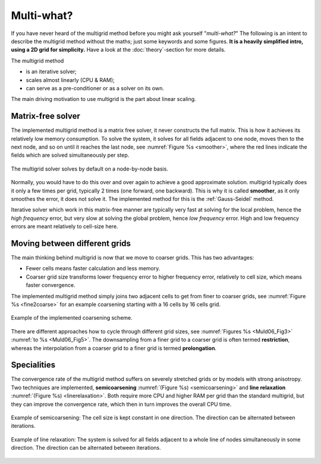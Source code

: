 .. _MGWhat:

Multi-what?
###########

If you have never heard of the multigrid method before you might ask yourself
"*multi-what?*" The following is an intent to describe the multigrid method
without the maths; just some keywords and some figures. **It is a heavily
simplified intro, using a 2D grid for simplicity.** Have a look at the
:doc:`theory`-section for more details.

The multigrid method

- is an iterative solver;
- scales almost linearly (CPU & RAM);
- can serve as a pre-conditioner or as a solver on its own.

The main driving motivation to use multigrid is the part about linear scaling.


Matrix-free solver
------------------

The implemented multigrid method is a matrix free solver, it never constructs
the full matrix. This is how it achieves its relatively low memory consumption.
To solve the system, it solves for all fields adjacent to one node, moves then
to the next node, and so on until it reaches the last node, see :numref:`Figure
%s <smoother>`, where the red lines indicate the fields which are solved
simultaneously per step.

.. figure:: _static/schematics2.svg
   :scale: 80 %
   :align: center
   :alt: Explanation of smoother
   :name: smoother

   The multigrid solver solves by default on a node-by-node basis.

Normally, you would have to do this over and over again to achieve a good
approximate solution. multigrid typically does it only a few times per grid,
typically 2 times (one forward, one backward). This is why it is called
**smoother**, as it only smoothes the error, it does not solve it. The
implemented method for this is the :ref:`Gauss-Seidel` method.

Iterative solver which work in this matrix-free manner are typically very fast
at solving for the local problem, hence the *high frequency* error, but very
slow at solving the global problem, hence *low frequency* error. High and low
frequency errors are meant relatively to cell-size here.


Moving between different grids
------------------------------

The main thinking behind multigrid is now that we move to coarser grids. This
has two advantages:

- Fewer cells means faster calculation and less memory.
- Coarser grid size transforms lower frequency error to higher frequency error,
  relatively to cell size, which means faster convergence.

The implemented multigrid method simply joins two adjacent cells to get from
finer to coarser grids, see :numref:`Figure %s <fine2coarse>` for an example
coarsening starting with a 16 cells by 16 cells grid.

.. figure:: _static/schematics1.svg
   :scale: 80 %
   :align: center
   :alt: Fine to coarse grid schematic
   :name: fine2coarse

   Example of the implemented coarsening scheme.

There are different approaches how to cycle through different grid sizes, see
:numref:`Figures %s <Muld06_Fig3>` :numref:`to %s <Muld06_Fig5>`. The
downsampling from a finer grid to a coarser grid is often termed
**restriction**, whereas the interpolation from a coarser grid to a finer grid
is termed **prolongation**.


Specialities
------------

The convergence rate of the multigrid method suffers on severely stretched
grids or by models with strong anisotropy. Two techniques are implemented,
**semicoarsening** :numref:`(Figure %s) <semicoarsening>` and **line
relaxation** :numref:`(Figure %s) <linerelaxation>`. Both require more CPU and
higher RAM per grid than the standard multigrid, but they can improve the
convergence rate, which then in turn improves the overall CPU time.

.. figure:: _static/schematics4.svg
   :scale: 80 %
   :align: center
   :alt: Schematic of semicoarsening
   :name: semicoarsening

   Example of semicoarsening: The cell size is kept constant in one direction.
   The direction can be alternated between iterations.

.. figure:: _static/schematics3.svg
   :scale: 80 %
   :align: center
   :alt: Schematic of line relaxation
   :name: linerelaxation

   Example of line relaxation: The system is solved for all fields adjacent to
   a whole line of nodes simultaneously in some direction. The direction can be
   alternated between iterations.
